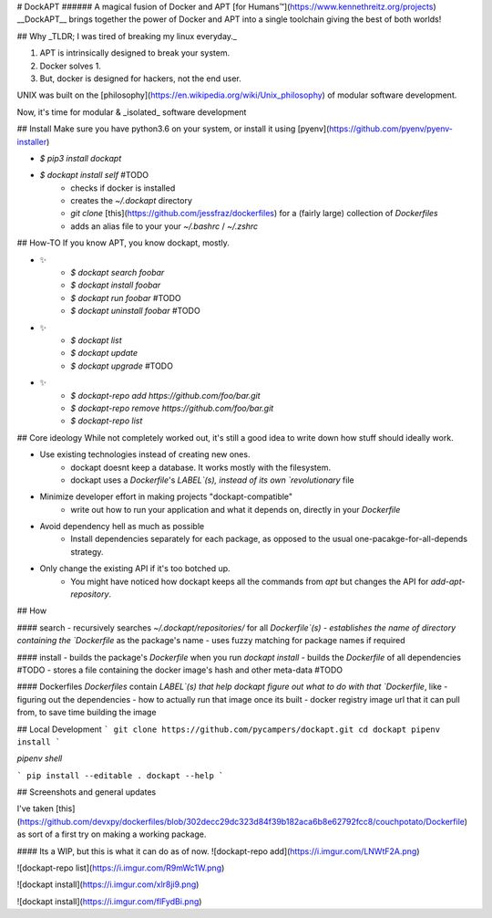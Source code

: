 
# DockAPT
###### A magical fusion of Docker and APT [for Humans™](https://www.kennethreitz.org/projects)
__DockAPT__ brings together the power of Docker and APT into a single toolchain giving the best of both worlds!


## Why
_TLDR; I was tired of breaking my linux everyday._

1. APT is intrinsically designed to break your system.
2. Docker solves 1.
3. But, docker is designed for hackers, not the end user.

UNIX was built on the [philosophy](https://en.wikipedia.org/wiki/Unix_philosophy) of modular software development.

Now, it's time for modular & _isolated_ software development

## Install
Make sure you have python3.6 on your system, or install it using [pyenv](https://github.com/pyenv/pyenv-installer)

- `$ pip3 install dockapt`
- `$ dockapt install self` #TODO
    - checks if docker is installed
    - creates the `~/.dockapt` directory
    - `git clone` [this](https://github.com/jessfraz/dockerfiles) for a (fairly large) collection of `Dockerfiles`
    - adds an alias file to your your `~/.bashrc` / `~/.zshrc`


## How-TO
If you know APT, you know dockapt, mostly.

- ✨
    - `$ dockapt search foobar`
    - `$ dockapt install foobar`
    - `$ dockapt run foobar` #TODO
    - `$ dockapt uninstall foobar` #TODO

- ✨
    - `$ dockapt list`
    - `$ dockapt update`
    - `$ dockapt upgrade` #TODO

- ✨
    - `$ dockapt-repo add https://github.com/foo/bar.git`
    - `$ dockapt-repo remove https://github.com/foo/bar.git`
    - `$ dockapt-repo list`

## Core ideology
While not completely worked out, it's still a good idea to write down how stuff should ideally work.

- Use existing technologies instead of creating new ones.
    - dockapt doesnt keep a database. It works mostly with the filesystem.
    - dockapt uses a `Dockerfile`'s `LABEL`(s), instead of its own `revolutionary` file

- Minimize developer effort in making projects "dockapt-compatible"
    - write out how to run your application and what it depends on, directly in your `Dockerfile`

- Avoid dependency hell as much as possible
    - Install dependencies separately for each package, as opposed to the usual one-pacakge-for-all-depends strategy.

- Only change the existing API if it's too botched up.
    - You might have noticed how dockapt keeps all the commands from `apt` but changes the API for `add-apt-repository`.

## How

#### search
- recursively searches `~/.dockapt/repositories/` for all `Dockerfile`(s)
- establishes the name of directory containing the `Dockerfile` as the package's name
- uses fuzzy matching for package names if required

#### install
- builds the package's `Dockerfile` when you run `dockapt install`
- builds the `Dockerfile` of all dependencies #TODO
- stores a file containing the docker image's hash and other meta-data #TODO

#### Dockerfiles
`Dockerfiles` contain `LABEL`(s) that help dockapt figure out what to do with that `Dockerfile`, like
- figuring out the dependencies
- how to actually run that image once its built
- docker registry image url that it can pull from, to save time building the image

## Local Development
```
git clone https://github.com/pycampers/dockapt.git
cd dockapt
pipenv install
```

`pipenv shell`

```
pip install --editable .
dockapt --help
```

## Screenshots and general updates

I've taken [this](https://github.com/devxpy/dockerfiles/blob/302decc29dc323d84f39b182aca6b8e62792fcc8/couchpotato/Dockerfile) as sort of a first try on making a working package.

#### Its a WIP, but this is what it can do as of now.
![dockapt-repo add](https://i.imgur.com/LNWtF2A.png)

![dockapt-repo list](https://i.imgur.com/R9mWc1W.png)

![dockapt install](https://i.imgur.com/xlr8ji9.png)

![dockapt install](https://i.imgur.com/flFydBi.png)


